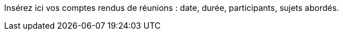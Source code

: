 ////
=== Comptes Rendus de réunions

////
Insérez ici vos comptes rendus de réunions : date, durée, participants,
sujets abordés.
////

==== Réunion du dd/mm/yyyy

* Présents:
** AA
** BB
** CC
* Sujets abordés
** *xxx* : Nec, iaculis vel, mi. Nullam et augue vitae nunc tristique
vehicula. Suspendisse eget elit. Duis adipiscing dui non quam.
* Actions à entreprendre:
** Fusce sollicitudin molestie dui. Sed magna orci, accumsan nec,
viverra non, pharetra id, dui. Lorem ipsum dolor sit amet, consectetuer
adipiscing elit.
** Interdum arcu, at pellentesque diam metus ut nulla. Vestibulum eu
dolor sit amet lacus varius fermentum. Morbi dolor enim, pulvinar eget.
////
